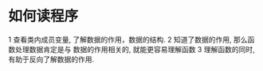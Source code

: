 * 如何读程序
  1 查看类内成员变量, 了解数据的作用，数据的结构.
  2 知道了数据的作用, 那么函数处理数据肯定是与 数据的作用相关的, 就能更容易理解函数
  3 理解函数的同时, 有助于反向了解数据的作用.
